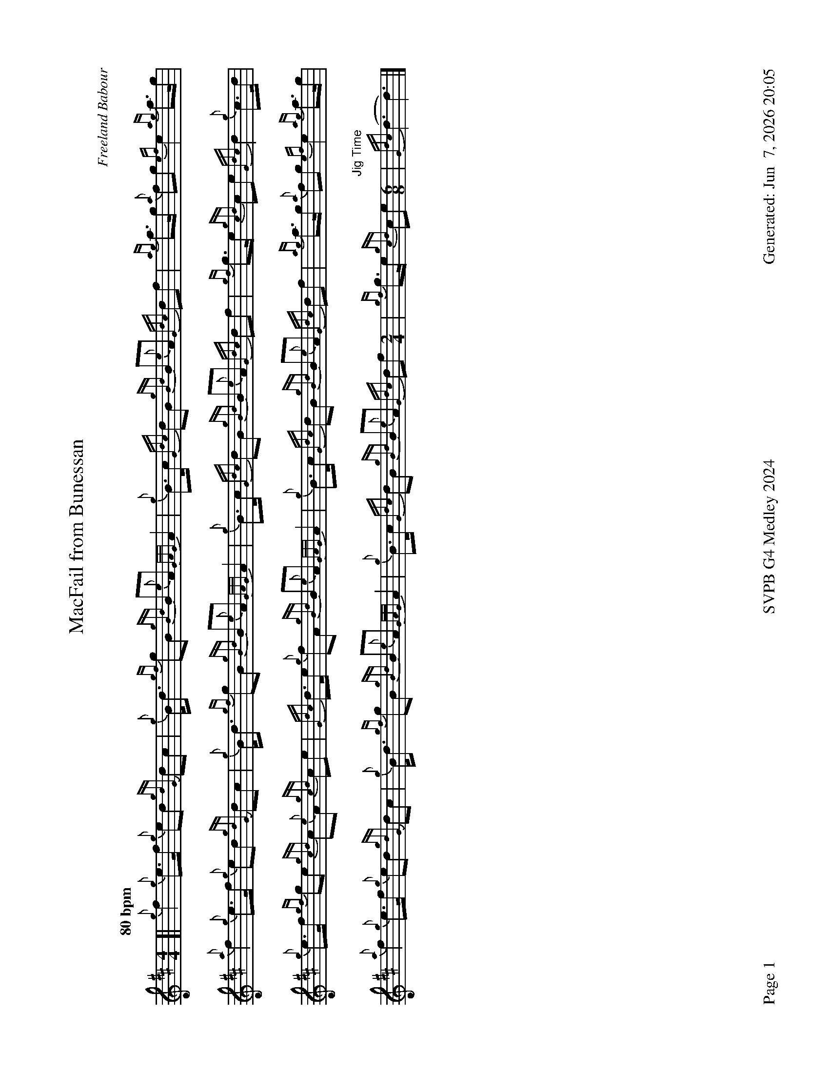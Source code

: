 %abc-2.2
I:abc-include style.abh
%%footer "Page $P	SVPB G4 Medley 2024	Generated: $D"
%%landscape 1
X:1
T:MacFail from Bunessan
R:March
C:Freeland Babour
M:4/4
L:1/8
Q:"80 bpm"
K:D
[| {g}f2 {g}e>f {g}ed {gdG}dc | {g}B<d {gf}gB {gBd}B{e}A {GAG}A2 | {g}B>c {Gdc}dB {gBd}B{e}A {Gdc}df | {ag}a>g {a}fg {ef}e2 {ag}a>g | 
{a}f2 {g}e>f {g}ed {gdG}dc | {g}B<d {gf}gB {gBd}B{e}A {GAG}A2 | {g}B>c {Gdc}dB {gBd}B{e}A {Gdc}df | {gf}g>e {gcd}ce {Gdc}d2 {g}c>d | 
{g}e>f {gf}ge {gcd}c{e}A {gcd}ce | {Gdc}d>e {g}fA {gBd}B{e}A {GAG}A2 | {g}B>c {Gdc}dB {gBd}B{e}A {Gdc}df | {ag}a>g {a}fg {ef}e2 {ag}a>g | 
{a}f2 {g}e>f {g}ed {gdG}dc | {g}B<d {gf}gB {gBd}B{e}A {GAG}A2 | {g}B>c {Gdc}dB {gBd}B{e}A {Gdc}df [M:2/4] | {gf}g>e {gcd}ce "Jig Time"[M:6/8] | {Gdc}(d3 d3) |]

X:2
T:Bride's Jig
R:Jig
C:Trad
M:6/8
L:1/8
Q:"114 bpm"
K:D
[|: {g}B{d}B{e}B {Gdc}d2 e | {g}fed {gcd}c2 B | {g}A{d}A{e}A {gcd}c2d | {g}caf {g}ecA |
{g}B{d}B{e}B {Gdc}d2 e | {g}fed {gcd}c2e | {g}df{e}f {g}edc | {g}B{d}B{e}B {g}f3 :|]
[|: {Gdc}d2e {g}f2g | afd afd | {g}A2B {GdG}c2 d | {g}caf {g}ecA |
{Gdc}d2e {g}f2g | afd {g}cde | {g}df{e}f {g}edc | {g}B{d}B{e}B {g}f3 :|]


X:3
T:Archie Beag
R:Jig
C:Donald Morrison
M:6/8
L:1/8
Q:"114 bpm"
K:D
[|: {g}A2 B {g}c{d}c{e}c | {g}dB{G}B {gef}e3 | {g}A2 B {g}c{d}c{e}c | {g}d2c {g}BGB | 
{g}A2 B {g}c{d}c{e}c | {g}dc{G}c {g}B2 f | {g}e2A  {g}dc{G}c | {g}B3 {G}A3 :|]
{gcd}c2d {g}ec{G}c | {g}fd{G}d {gef}e3 | {gcd}c2 d {g}eAe | {g}dc{G}c {g}B3 | 
{gcd}c2d {g}ec{G}c | {g}fd{G}d {gef}e2f |  {g}e2A  {g}dc{G}c | {g}B3 {G}A3 |
{gcd}c2d {g}ec{G}c | {g}fd{G}d {gef}e3 | {gcd}c2 d {g}eAe | {g}dc{G}c {g}B2{g}(A | 
A2) B {g}c{d}c{e}c | {g}dc{G}c {g}B2 f | {g}eA(d d2)c "Slow Air Tempo" [M:2/4] | B4 |]

X:4
T:The Maids of Jura
R:Slow March
C:John Maclellan, Dunoon
M:4/4
L:1/8
K:D
[| {g}A3 {d}A {e}A2d2 | {g}Bd3 {g}A4 | {g}f3 g {ag}a3 d | {g}d2 f2 {gef}e4 | 
{g}A3 B {Gdc}d3 c | {g}Bd3 {gef}e4 | {gfg}f3 e f{g}A3 | {gBd}B4 {G}A2 {g}de || 
{gfg}f3 e{A} e3 f | {g}e d3 B {Gdc}d4 |{ag}a3 f {gef}e3 d | {g}e f2 A {g}B4 | 
{g}A3 B {Gdc}d3 c | {g} HB2 Hd2 {gef}e4 | {gfg}f3 e f {g}A3 | "Spey tempo - 112"{gBd}B2 {g}A2 {GAG}A4 |]

X:5
T:Hey Johnnie
R:Strathspey
L:1/8
C:Trad
M:C
L:1/8
Q:"114 bpm"
K:D
[| {Gdc}d2 {gdG}d>f {g}e>d {g}e<f | {g}d>B {g}A>{d}B {g}B<e {A}e>f [M:5/4]| {Gdc}d2 {gdG}d>f {g}e>d {g}e<(f f2) [M:4/4] | {g}d>B {g}A>B {Gdc}d2 {gdG}d>A | 
{Gdc}d2 {gdG}d>f {g}e>d {g}e<f | {g}d>B {g}A>{d}B {g}B<e {A}e>f | {Gdc}d2 {gdG}d>f {g}e>d {g}e<f | {{g}d>B {g}A>B {Gdc}d2 {gdG}d>B ||
{g}A>B {g}d<f {g}e>d {g}e<f | {g}d>B {g}A>{d}B {g}B<e {A}e2 | {g}A>B {g}d<f {g}e>d {g}e<f | {g}d>B {g}A>B {Gdc}d2 {gdG}d>B
{g}A>B {g}d<f {g}e>d {g}e<f [M:2/4] | {g}d>B {g}A>{d}B [M:C|] "Reel Tempo" | {g}B<(e e4) f2 | {gc}d3 f {g}ed{g}ef | {g}dB{g}AB {g}d2 e2 |]

X:6
T:The Bouncing Czech
R:Reel
L:1/8
C:Gerry Hanlon
M:C|
L:1/8
Q:"76 bpm"
K:D
[| {g}fB{G}Bc {gBd}B2{g}ce | {g}f2{g}fe {g}faed | {g}c{d}A{e}A{d}B {g}A2{g}ce | {g}fa{g}ae {g}faec |
{g}fB{G}Bc {gBd}B2{g}ce | {g}f2{g}fe {g}faed | {g}cA{g}ce {g}faec | {g}dB{G}Bc {gBd}B2{g}ce ||
{g}f2{g}fe {g}fa{g}ae | {g}fa{g}ae {g}f2{g}ed | {g}c{d}A{e}A{d}B {g}A2{g}ce | {g}fa{g}ae {g}faec |
{g}f2{g}fe {g}fa{g}ae | {g}fa{g}ae {g}f2{g}ed | {g}cA{g}ce {g}faec | {g}dB{G}Bc {gBd}B4 |]

X:7
T:Mrs. MacLeod of Raasay
R:Reel
L:1/8
C:Trad.
N:Probably composed by Alexander MacDonald, but unknown which or when. See history at URL
H:https://tunearch.org/wiki/Annotation:Mrs._MacLeod_of_Raasay_(1)
M:C|
L:1/8
Q:"76 bpm"
K:D
[| {g}A2 {ag}a2 fe{g}fa | c{g}c{G}cB c{g}c{G}cB | {g}A2 {ag}a2 fe{g}fa | B{g}B{G}BA {g}Bd{g}cB |
 {g}A2 {ag}a2 fe{g}fa | c{g}c{G}cB {g}cd{g}ec | {g}f3 e {g}fe{g}fg | af{g}ec {g}Bd{g}cB  ||
{g}A3 {d}c {g}eA{d}ca | c{g}c{G}cB c{g}c{G}cB | {g}A3 {d}c {g}eA{d}ca | B{g}B{G}BA {g}Bd{g}cB |
{g}A3 {d}c {g}eA{d}ca | c{g}c{G}cB {g}c2 e2 | {g}f3 e {g}fe{g}fg | af{g}ec {g}Bd{g}cB | {g}A8 |]

X:8
T:The Maids of Jura, Seconds
R:Slow March
C:John Maclellan, Dunoon
M:4/4
L:1/8
K:D
[| {g}A3 {d}A {e}A2d2 | {g}Bd3 {g}A4 | {g}f3 g {ag}a3 d | {g}d4 {g}c2 B2 | 
{g}A3 B {G}A4 | {g}B4 {g}c2{g}Bc | {g}d3 c {g}da3 | {f}g2 f2 {g}e2 {g}de || 
{g}d4 {ag}a4 | {f}g4 f2{g}ed |{g}d4 c3 B | {g}c d3 {gf}g4 | 
e4 {g}f4 | {gf} Hg2 Hf2 {ag}a4 | d3 c {g}d a3 | "Spey tempo - 114" {f}g2 f2 e4 |]

X:9
T:The Maids of Jura, Thirds
R:Slow March
C:John Maclellan, Dunoon
M:4/4
L:1/8
K:D
[| {g}A3 {d}A {e}A2d2 | {g}Bd3 {g}A4 | {g}f3 g {ag}a3 d | {g}d2 f2 {gef}e4 | 
{g}A3 B {Gdc}d3 c | {g}Bd3 {gef}e4 | {gfg}f3 e f{g}A3 | {gBd}B4 {G}A2 {g}de || 
{g}A8 | {g}G4 A4 |{g}d4 c3 B | {g}c d3 {g}d4 | 
{g}A3 B {G}A4 | HG2 HA2 {g}c4 | d3 c {g}d e3 | "Spey tempo - 114" {g}e2 d2 c4 |]

X:10
T:Hey Johnnie, Seconds
R:Strathspey
L:1/8
C:Trad
M:C
L:1/8
Q:"114 bpm"
K:D
[| {g}f4 {ag}a4 | f4 c4 [M:5/4]| {g}f4 {ag}a6 [M:4/4] | {g}d>B {g}A>B {Gdc}d2 {gdG}d>A | 
{Gdc}d2 {gdG}d>f {g}e>d {g}e<f | {g}d>B {g}A>{d}B {g}B<e {A}e>f | {Gdc}d2 {gdG}d>f {g}e>d {g}e<f | {{g}d>B {g}A>B {Gdc}d2 {gdG}d>B ||
{g}A>B {g}d<f {g}e>d {g}e<f | {g}d>B {g}A>{d}B {g}B<e {A}e2 | {g}A>B {g}d<f {g}e>d {g}e<f | {g}d>B {g}A>B {Gdc}d2 {gdG}d>B
{g}A>B {g}d<f {g}e>d {g}e<f [M:2/4] | {g}d>B {g}A>{d}B [M:C|] "Reel Tempo" | {g}B<(e e4) f2 | {gc}d3 f {g}ed{g}ef | {g}dB{g}AB {g}d2 e2 |]

X:11
T:Hey Johnnie, Thirds
R:Strathspey
L:1/8
C:Trad
M:C
L:1/8
Q:"114 bpm"
K:D
[| {g}A4 {g}c4 | {g}d4 {g}A4 [M:5/4]| {g}A4 {g}c>B {g}c4 [M:4/4] | {g}d>B {g}A>B {Gdc}d2 {gdG}d>A | 
{Gdc}d2 {gdG}d>f {g}e>d {g}e<f | {g}d>B {g}A>{d}B {g}B<e {A}e>f | {Gdc}d2 {gdG}d>f {g}e>d {g}e<f | {{g}d>B {g}A>B {Gdc}d2 {gdG}d>B ||
{g}A>B {g}d<f {g}e>d {g}e<f | {g}d>B {g}A>{d}B {g}B<e {A}e2 | {g}A>B {g}d<f {g}e>d {g}e<f | {g}d>B {g}A>B {Gdc}d2 {gdG}d>B
{g}A>B {g}d<f {g}e>d {g}e<f [M:2/4] | {g}d>B {g}A>{d}B [M:C|] "Reel Tempo" | {g}B<(e e4) f2 | {gc}d3 f {g}ed{g}ef | {g}dB{g}AB {g}d2 e2 |]